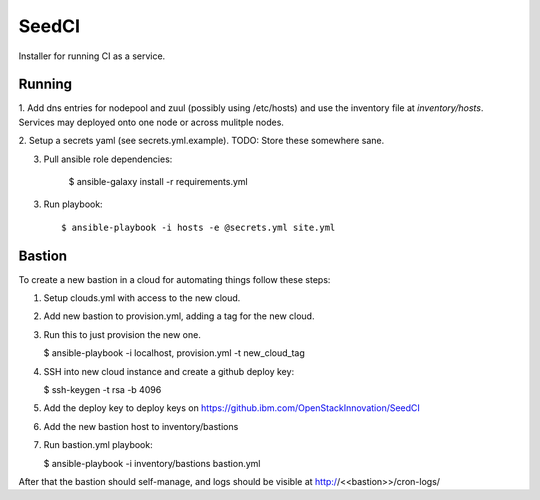 =======
SeedCI
=======

Installer for running CI as a service.

Running
=======

1. Add dns entries for nodepool and zuul (possibly using /etc/hosts) and use
the inventory file at `inventory/hosts`.  Services may deployed onto one node
or across mulitple nodes.

2. Setup a secrets yaml (see secrets.yml.example). TODO: Store these somewhere
sane.

3. Pull ansible role dependencies:

    $ ansible-galaxy install -r requirements.yml

3. Run playbook::

    $ ansible-playbook -i hosts -e @secrets.yml site.yml

Bastion
=======

To create a new bastion in a cloud for automating things follow these steps:

1. Setup clouds.yml with access to the new cloud.

2. Add new bastion to provision.yml, adding a tag for the new cloud.

3. Run this to just provision the new one.

   $ ansible-playbook -i localhost, provision.yml -t new_cloud_tag

4. SSH into new cloud instance and create a github deploy key:

   $ ssh-keygen -t rsa -b 4096

5. Add the deploy key to deploy keys on https://github.ibm.com/OpenStackInnovation/SeedCI

6. Add the new bastion host to inventory/bastions

7. Run bastion.yml playbook:

   $ ansible-playbook -i inventory/bastions bastion.yml

After that the bastion should self-manage, and logs should be visible at http://<<bastion>>/cron-logs/
